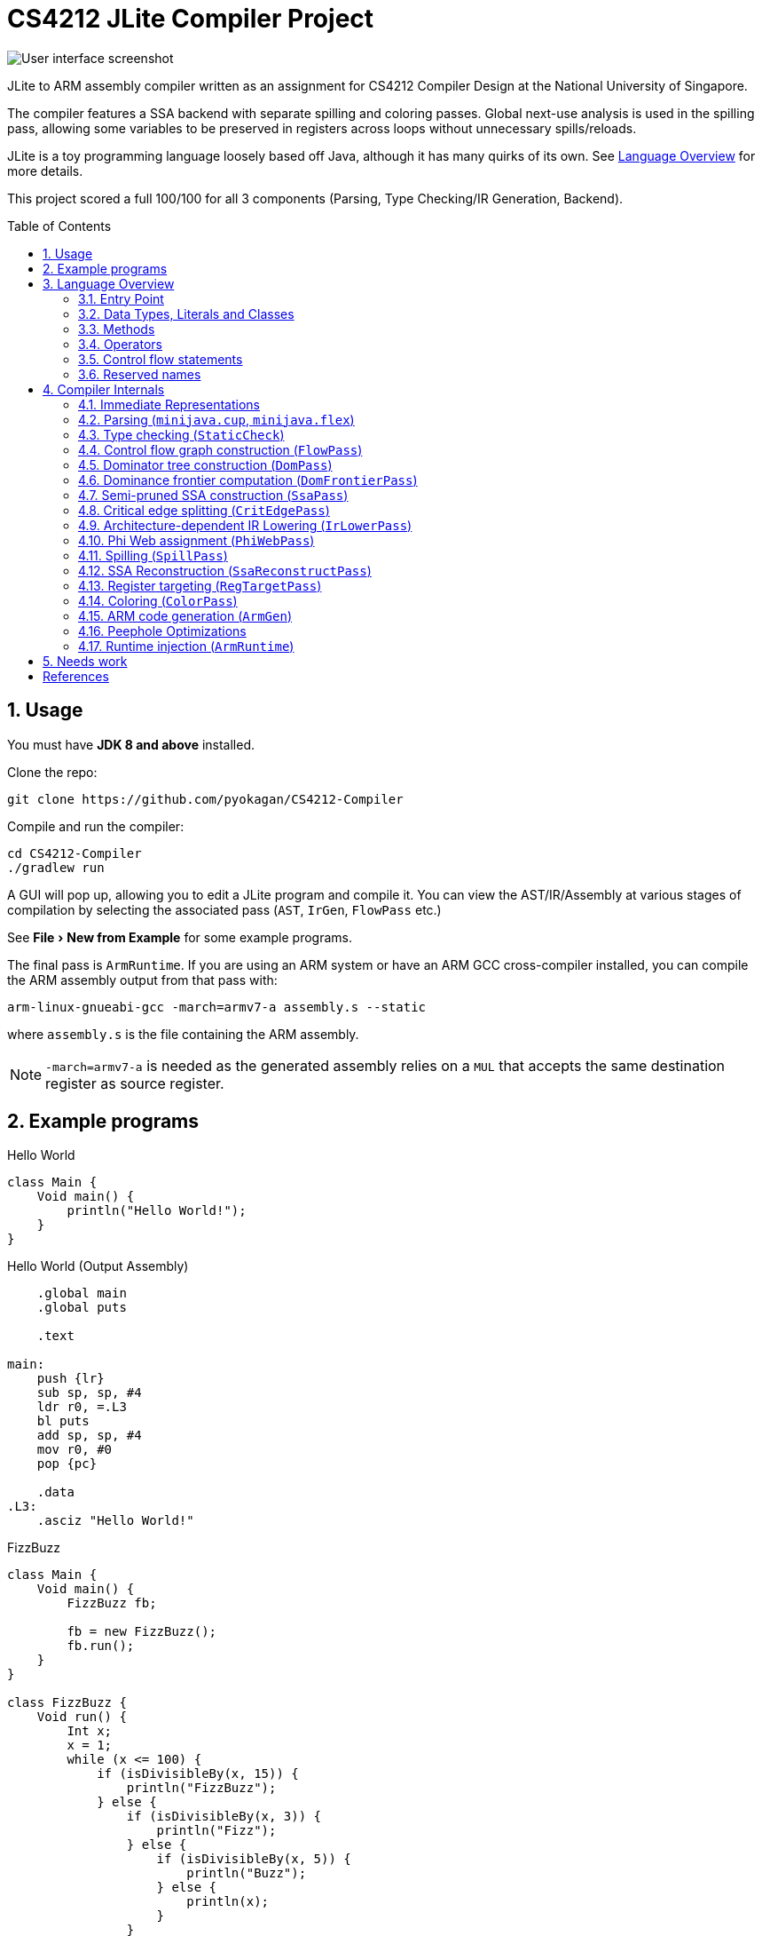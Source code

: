 = CS4212 JLite Compiler Project
:experimental:
:toc: preamble
:sectnums:
:imagesdir: images
ifdef::env-github[]
:note-caption: :information_source:
endif::[]

image::ui.png[User interface screenshot]

JLite to ARM assembly compiler written as an assignment for CS4212 Compiler Design at the National University of Singapore.

The compiler features a SSA backend with separate spilling and coloring passes.
Global next-use analysis is used in the spilling pass,
allowing some variables to be preserved in registers across loops without unnecessary spills/reloads.

JLite is a toy programming language loosely based off Java,
although it has many quirks of its own. See <<Language Overview>> for more details.

This project scored a full 100/100 for all 3 components (Parsing, Type Checking/IR Generation, Backend).

== Usage

You must have *JDK 8 and above* installed.

Clone the repo:

[source,shell]
----
git clone https://github.com/pyokagan/CS4212-Compiler
----

Compile and run the compiler:

[source,shell]
----
cd CS4212-Compiler
./gradlew run
----

A GUI will pop up, allowing you to edit a JLite program and compile it.
You can view the AST/IR/Assembly at various stages of compilation by selecting the associated pass (`AST`, `IrGen`, `FlowPass` etc.)

See menu:File[New from Example] for some example programs.

The final pass is `ArmRuntime`.
If you are using an ARM system or have an ARM GCC cross-compiler installed, you can compile the ARM assembly output from that pass with:

[source,shell]
----
arm-linux-gnueabi-gcc -march=armv7-a assembly.s --static
----
where `assembly.s` is the file containing the ARM assembly.

NOTE: `-march=armv7-a` is needed as the generated assembly relies on a `MUL` that accepts the same destination register as source register.

== Example programs

.Hello World
[source]
----
class Main {
    Void main() {
        println("Hello World!");
    }
}
----

.Hello World (Output Assembly)
[source]
----
    .global main
    .global puts

    .text

main:
    push {lr}
    sub sp, sp, #4
    ldr r0, =.L3
    bl puts
    add sp, sp, #4
    mov r0, #0
    pop {pc}

    .data
.L3:
    .asciz "Hello World!"
----

.FizzBuzz
[source]
----
class Main {
    Void main() {
        FizzBuzz fb;

        fb = new FizzBuzz();
        fb.run();
    }
}

class FizzBuzz {
    Void run() {
        Int x;
        x = 1;
        while (x <= 100) {
            if (isDivisibleBy(x, 15)) {
                println("FizzBuzz");
            } else {
                if (isDivisibleBy(x, 3)) {
                    println("Fizz");
                } else {
                    if (isDivisibleBy(x, 5)) {
                        println("Buzz");
                    } else {
                        println(x);
                    }
                }
            }
            x = x + 1;
        }
    }

    Bool isDivisibleBy(Int x, Int y) {
        Int quotient;

        quotient = x / y;
        return quotient * y == x;
    }
}
----

.FizzBuzz (Output Assembly)
[source]
----
    .global __aeabi_idiv
    .global main
    .global printf
    .global puts

    .text

main:
    push {lr}
    sub sp, sp, #4
    mov r0, #0
    bl .__FizzBuzz_run
    add sp, sp, #4
    mov r0, #0
    pop {pc}

.__FizzBuzz_run:
    push {r4, r5, lr}
    sub sp, sp, #4
    mov r1, #1
.L5:
    cmp r1, #100
    ble .L7
    b .L19
.L7:
    mov r2, #15
    mov r5, r1
    mov r4, r0
    bl .__FizzBuzz_isDivisibleBy
    cmp r0, #0
    bne .L9
    mov r0, #3
    mov r1, r5
    mov r2, r0
    mov r0, r4
    bl .__FizzBuzz_isDivisibleBy
    cmp r0, #0
    bne .L12
    mov r0, #5
    mov r1, r5
    mov r2, r0
    mov r0, r4
    bl .__FizzBuzz_isDivisibleBy
    cmp r0, #0
    bne .L15
    mov r0, r5
    bl println_int
    mov r1, r4
    mov r0, r5
    b .L17
.L15:
    ldr r0, =.L20
    bl puts
    mov r1, r4
    mov r0, r5
    b .L17
.L12:
    ldr r0, =.L21
    bl puts
    mov r1, r4
    mov r0, r5
    b .L17
.L9:
    ldr r0, =.L22
    bl puts
    mov r1, r4
    mov r0, r5
.L17:
    add r0, r0, #1
    mov r2, r1
    mov r1, r0
    mov r0, r2
    b .L5
.L19:
    add sp, sp, #4
    pop {r4, r5, pc}

.__FizzBuzz_isDivisibleBy:
    push {r4, r5, lr}
    sub sp, sp, #4
    mov r5, r1
    mov r1, r2
    mov r4, r1
    mov r0, r5
    bl __aeabi_idiv
    mul r0, r0, r4
    cmp r0, r5
    beq .L26
    mov r0, #0
    b .L29
.L26:
    mov r0, #1
.L29:
    add sp, sp, #4
    pop {r4, r5, pc}

println_int:
    push {r4, lr}
    mov r1, r0
    ldr r0, =.PD0
    bl printf
    pop {r4, pc}

    .data
.L20:
    .asciz "Buzz"
.L21:
    .asciz "Fizz"
.L22:
    .asciz "FizzBuzz"
.PD0:
    .asciz "%d\n"
----

== Language Overview

JLite is a toy programming language with some basic data types,
some basic arithmetic and logical operators, records, functions and function overloading (ad hoc polymorphism).

=== Entry Point

The first class in the file must be the "Main" class.
This class can be called anything,
but it must only contain a *single method* with the signature `Void main()`. It cannot have any fields.
This class will be the main entry point to the program.

=== Data Types, Literals and Classes

The following types are built-in:

.Built-in data types
|===
| Type name | Description
| `Int` | 32-bit signed integer
| `Bool` | Boolean type. Only accepts `true` or `false` values.
| `String` | Pointer to a NUL-terminated string, or `null`.
|===

Values of built-in data types can be constructed with the following literal syntax:

.Literal syntax
|===
|Name | Example | Description
| String Literals | `"this is a string"` | A quoted sequence of ASCII characters. The escape sequences `\\`, `\n`, `\r`, `\r` and `\b` are recognized, as well as decimal and hecadecimal base escapes (e.g. `\032`, `\x08`).
| Boolean literals | `true` or `false` |
| Integer Literals | `-2`, `-1`, `0`, `1`, `2`, `3` etc. |
| Null Literals | `null` | A subtype of `String` and all classes.
|===

In addition, users can define their own _record types_ (called _classes_ in JLite, although they aren't as powerful as real classes).

Class names are a sequence of alphabets, digits and underscore, *starting with an uppercase letter*.

On the other hand, field names and variable names are a sequence of alphabets, digits and underscore, *starting with a lowercase letter*.

This source fragment defines a class `Foo` with fields `bar` and `baz`, with the types `Int` and `String` respectively:
[source]
----
class Foo {
    Int bar;
    String baz;
}
----

Instances of classes can be constructed with:
----
new Foo();
----

NOTE: This will allocate memory directly with `malloc()`, and so fields will be uninitialized.

You can assign values to the instance fields with:

[source]
----
Foo foo = new Foo();
foo.bar = 4;
foo.baz = "some string";
----

You can also assign field values to the current instance with:

[source]
----
class Foo {
    Int bar;
    String baz;

    Void f() {
        bar = 2;
        baz = "some string";
    }
}
----

Or, if the field name happens to be shadowed in the current scope, you can use `this`:

[source]
----
class Foo {
    Int bar;
    String baz;

    Void f() {
        this.bar = 2;
        this.baz = "some string";
    }
}
----

=== Methods

Classes can have zero or more methods.
In addition, methods can be _overloaded_ based on their number of arguments or argument types.

The following example shows method overloading in action:

[source]
----
class Main {
    Void main() {
        Foo foo;
        foo = new Foo();
        foo.f(4); // Calls f(Int)
        foo.f("hello world"); // Calls f(String)
        foo.f(foo); // Calls f(Foo)
        foo.f(null); // COMPILE ERROR: ambiguous method call
    }
}

class Foo {
    Void f(Int x) {
        println("f(Int) called");
    }

    Void f(String x) {
        println("f(String) called");
    }

    Void f(Foo x) {
        println("f(Foo) called");
    }
}
----

As the example also shows, due to subtyping, method calls with `null` literals could be ambiguous.
The type checker will terminate with an error in that case.

The method body consists of zero or more _declarations_ of local variables and one or more _statements_.
*Declarations must always come before statements*.
The following program shows local variables being declared and used:

[source]
----
class Main {
    Void main() {
        Int x;
        Int y;

        x = 1;
        y = x + x;
        println(y);
    }
}
----

JLite also comes with a variety of built-in functions:

.Built-in functions
|===
| Function signature | Description
| `readln(Int)` | Reads an integer from stdin.
| `readln(String)` | Reads a line from stdin. No trailing newline.
| `readln(Bool)` | Reads a boolean value (`true` or `false`) from stdin.
| `println(String)` | Prints the string, followed by a newline, to stdout.
| `println(Int)` | Prints the integer, followed by a newline, to stdout.
| `println(Bool)` | If true, prints `true`, followed by a newline, to stdout. Otherwise, prints `false`, followed by a newline, to stdout.
|===

=== Operators

JLite contains most basic arithmetic and logical operators found in other programming languages.

.Operators (in descending precedence)
|===
| Precedence | Operator (and its operand types) | Result type | Description
| 5 | `-Int` | `Int` | Unary arithmetic negation
| 5 | `!Bool` | `Bool` | Unary logical negation
| 4 | `Int` / `Int` | `Int` | Arithmetic division with truncation
| 4 | `Int * Int` | `Int` | Arithmetic multiplication
| 3 | `Int + Int` | `Int` | Arithmetic addition
| 3 | `Int - Int` | `Int` | Arithmetic subtraction
| 2 | `Int < Int` | `Bool` | Less than
| 2 | `Int > Int` | `Bool` | Greater than
| 2 | `Int {lt}= Int` | `Bool` | Less than equal
| 2 | `Int {gt}= Int` | `Bool` | Greater than equal
| 2 | _t_ `==` _t_, where _t_ is any type | `Bool` | Equal
| 2 | _t_ `!=` _t_, where _t_ is any type | `Bool` | Not Equal
| 1 | `Bool && Bool` | `Bool` | Logical and
| 0 | `Bool {vbar}{vbar} Bool` | `Bool` | Logical or
|===

=== Control flow statements

==== If statements

[source]
----
if (condition) {
    ... one or more statements ...
} else {
    ... one or more statements ...
}
----

* The braces are necessary.
* An if statement must have *one* then block and *one* else block. Both blocks must have at least one statement.
* `condition` must evaluate to a `Bool`.

==== While statements

[source]
----
while (condition) {
    ... one or more statements ...
}
----

* The braces are necessary
* The loop body must have at least one statement.
* `condition` must evaluate to a `Bool`.

=== Reserved names
These words cannot be used as class names or identifiers:

* `class`
* `Int`
* `Bool`
* `String`
* `Void`
* `if`
* `else`
* `while`
* `readln`
* `println`
* `return`
* `true`
* `false`
* `this`
* `new`
* `null`
* `main`

== Compiler Internals

=== Immediate Representations

The program transitions through different immediate representations at different stages of compilation:

* AST (`Ast.java`)
** Untyped AST -- The syntax tree of the program directly after parsing.
** Typed AST  -- Syntax tree of the program, annotated with types after type checking.
* IR3 (`Ir.java`)
** High level IR -- Three-address code IR generated from typed AST.
** SSA IR -- High level IR converted into SSA form.
** Low level SSA IR -- SSA form IR lowered into a form that accurately models register pressure and target architecture constraints.
* Arm (`Arm.java`) -- Models ARM assembly. Whole-program peephole optimizations are done on it.

=== Parsing (`minijava.cup`, `minijava.flex`)

* Lexer: Generated with http://www.jflex.de/[JFlex].

* Parser: LALR parser generated with http://www2.cs.tum.edu/projects/cup/[CUP].

Outputs *untyped AST*.

=== Type checking (`StaticCheck`)

Performs type checking on the AST, and annotates the AST with types.
This pass also resolves method overloading.

==== Implementation of Method Overloading

The main mechanism used is the introduction of a new type, `Ast.PolyFuncTyp`.
This type represents a non-empty collection of possible `Ast.FuncTyps`.

Given methods defined like this:
[source]
----
    Void f(String x) {
        ...
    }

    Void f(SomeClazz x) {
        ...
    }
----
And a method call like this:
[source]
----
    this.f("abc");
----
We first query the type of `this.f`, which is an `Ast.PolyFuncTyp` with the `Ast.FuncTyps`:

* `[String] -{gt} Void`
* `[SomeClazz] -{gt} Void`

We then examine the argument types of the method call, which is:
----
[String]
----
We then check to see if the arguments are assignable to any of the possible `Ast.FuncTyps`.
In this case, only one `Ast.FuncTyp` matches:

* `[String] -{gt} Void`

and so we call that.

=== Control flow graph construction (`FlowPass`)

Uses the basic block construction algorithm (Algorithm 8.5) as described in <<aho2003compilers>> to construct a directed control flow graph.

In addition, it guarantees the following:

* An empty "entry" block is inserted at the entry point of the control flow graph.
This guarantees that the entry block has no incoming edges.
This property is needed for the correct placement of PHI nodes when the body of a method is a loop.

* All basic blocks either end with a `CmpStmt` or a `GotoStmt`.
This simplifies the cases we need to consider to modify the control flow graph,
as we do not need to consider whether the last instruction of a block is a "goto" or a "fallthrough".

* Unnecessary labels that are not the target of jumps are removed.

* Dead blocks that are not reachable from the entry block are removed.
This could be considered an optimization,
however it is always required because later algorithms expect a single immediate dominator tree.
If there are blocks not reachable from the start node,
and they are not pruned,
they will form multiple immediate dominator trees.

=== Dominator tree construction (`DomPass`)

Computes the _immediate dominator tree_ for the control flow graph.
This information is needed for the next step (dominance frontier computation).

* A block _d_ dominates a block _n_ if every path from the entry block to _n__ must go through _d_. By definition, every block dominates itself.

* The _immediate dominator_ of a block _n_ is the unique block _d_
that strictly dominates _n_
but does not strictly dominate any other block that strictly dominates _n_.

* The _immediate dominator tree_ represents the dominance relationship between blocks.
The parent of each block in the tree is its (unique) immediate dominator.

Every block, with the exception of the entry block, will have an immediate dominantor.
The entry block dominates all other blocks in the CFG.

The algorithm used is described in <<cooper2001simple>>.
It uses a data-flow approach that is similar to
Algorithm 9.38 described in <<aho2003compilers>>.
However, rather than using sets or bitvectors directly,
it represents dominance information compactly
in an immediate dominator tree.

=== Dominance frontier computation (`DomFrontierPass`)

Computes the dominance frontier for each block.
The dominance frontier of a block _n_ is the set of blocks where __n__'s dominance ends -- that is, a block _y_ is in the dominance frontier of _n_ if _n_ dominates a predecessor of _y_ but does not strictly dominate _y_.

In the context of SSA construction,
for a definition _d_ in block _b_,
__b__'s dominance frontier indicates the blocks where a PHI function for _d_ needs to be placed.

This pass uses a simple algorithm described in <<cooper2001simple>>.

=== Semi-pruned SSA construction (`SsaPass`)

This pass converts all instructions in the method to semi-pruned SSA form.
Semi-pruned SSA form is:

* *strict* -- Any definition will dominate its use.

* *semi-pruned* -- It tries not to create PHI functions whose definitions are not used. (PHI functions are only inserted for variables that live past its block.)

In addition, the SSA form is _conventional_.
Definitions which are connected by PHI-nodes (phi webs) will never be live at the same time at any program point.
This property will be exploited later on in `PhiWebPass` when assigning stack locations to variables.

The algorithm used in this pass is based upon the minimal SSA construction algorithm described by <<rastello2016ssa>>. It consists of two parts:

* PHI-function insertion (Algorithm 3.1), where for each definition of a variable _x_, phi functions are inserted at its dominance frontier.
This uses the dominance frontiers computed in `DomFrontierPass`.

* Variable renaming (Algorithm 3.3), where multiple definitions of a single variable are renamed into different names, and uses of the definitions are renamed accordingly.

However, the algorithm would insert PHI functions whose definitions are never used.
As such, the algorithm was modified to produce _semi-pruned_ SSA form, where phi-function insertion will only be done for a variable _v_ if _v_ lives past its block.
This helps remove lots of unnecessary PHI functions for temporary variables which are defined and only used within the same block.

Semi-pruned SSA algorithm was chosen (as compared to pruned SSA form)
as it did not require a full liveliness analysis while still producing pruned SSA form in most cases.

=== Critical edge splitting (`CritEdgePass`)

A critical edge is an edge from a block with several successors to an edge with several predecessors.
In the JLite language, this could occur when an `if` statement branches into a `while` loop.

Critical edges are troublesome because they prevent us from inserting coupling code (code that needs to run when we move along an edge from one block to another).

image::CriticalEdgeGraph.png[Control flow graph showing a critical edge from B1 to B2,width=300]

For example, for a critical edge from block B1 to B2,
we can't insert the coupling code at the end of B1 because it would wrongly be run when going from B1 to B3,
but we also can't insert the coupling code at the start of B2 because it would wrongly be run when going from B4 to B2.

We thus need to split the critical edge into a new block B5 like this:

image::CriticalEdgeGraphFixed.png[Control flow graph with critical edge from B1 to B2 split into B1 to B5 to B2,width=300]

The insertion of coupling code is needed in the spilling pass (for inserting spills/reloads) and the code generation pass (for inserting register transfer code to ensure all registers are in the correct place when going from one block to another).

This pass identifies such critical edges and breaks them by inserting an empty block in between.
Since this pass modifies the CFG, the immediate dominator tree and dominance frontier sets will need to be re-computed.

=== Architecture-dependent IR Lowering (`IrLowerPass`)

The ARM instruction set allows certain constants to be encoded directly into certain instructions, without needing a separate memory load.
To support the possibility of generating such optimal code,
IR3 allows most operands to be constants.
For example, `1 + 2` can be represented directly as:
----
%t1 = 1 + 2;
----
Rather requiring `1` and `2` to be in separate variables as follows:
----
%t2 = 1;
%t3 = 2;
%t1 = %t2 + %t3;
----

However, not _all_ constants can be encoded directly into the instruction.
Furthermore, in ARM, only the second operand can be a constant,
the first operand must be a register.

During the spilling pass, register pressure must be accurately represented by the IR using variables, otherwise we will run into trouble in the coloring or code generation stages where there are not enough registers available.

As such, the `IrLowerPass` does such architecture-dependent lowering of the IR. An Add instruction such as:
----
%t1 = %t2 + 482645;
----
will be lowered into:
----
%t3 = 482645;
%t1 = %t2 + %t3;
----
because `482645` is not a valid Operand2 and thus can't be encoded directly into the `ADD` instruction.

`IrLowerPass` performs the following:

* `new Foo()` is converted into `malloc(sizeof_Foo)`, where `sizeof_Foo` is the size of the `Foo` struct.
* `readln(x)` is converted into `x = readln_string()`, `x = readln_int()` or `x = readln_bool()`, depending on whether the type of `x` is a `String`, `Int`, or `Bool`.
* `println(x)` is converted into `puts(x)`, `println_int(x)` or `println_bool(x)` depending on whether the type of `x` is a `String`, `Int` or `Bool`.
* `a / b` is converted into `__aeabi_idiv(x)` because ARM does not have any division instruction.
* Operand2 modeling: For instructions that support an Operand2, `IrLowerPass` will try to put a constant inside the second operand as much as possible, including re-arranging the operands if possible. However, if a valid configuration cannot be found, `IrLowerPass` will move them out into temporary variables.
* Calling convention modeling: All call stmts are shortened to only 4 arguments, to model the first 4 arguments being passed in R0-R3. The rest of the arguments are kicked out into separate `StackArgStmt` instructions, modeling them being assigned to their associated locations on stack.

=== Phi Web assignment (`PhiWebPass`)

This pass performs discovery of phi webs using a union-find pattern with a union-find disjoint set.

A phi web contains variables related by phi functions. That is, given a phi function such as:
----
a = PHI(b, c, d)
----

`a`, `b`, `c`, `d` are all elements of the same phi web.

We assume that the program is in Conventional SSA form, that is, each variable in a phi web do not have overlapping live ranges.
This means that it is safe to assign each variable the same home location in memory.

=== Spilling (`SpillPass`)

<<hack2005interference>> showed that the interference graphs of SSA form programs are chordal.
For chordal graphs (which are perfect), the chromatic number of the graph is equal to the size of the largest clique.

This means that if the spilling phase ensures that the number of variables live at any point in the program does not exceed the number of registers, a valid coloring can be found by doing a pre-order walk of the dominance tree.

Building on this result, this also means that spilling only needs to happen once, and spilling and coloring can happen in separate phases.

The spilling algorithm used is the one described by <<braun2009register>>,
although the final implementation is different in some ways.
The approach is a modified version of Belady's MIN algorithm -- when register pressure exceeds the number of available registers, the variable whose next use distance is the greatest will be spilled.

One aspect which the above paper glosses over is what to do when PHI nodes are spilled. The approach taken is as follows: The PHI node is transformed into a PHI-MEM node. For PHI-MEM nodes, its arguments must already be spilled when entering the block. Since the program is assumed to be in Conventional SSA Form, the arguments will all occupy the same stack location, and thus no memory-to-memory moves will need to be performed. The definition of the PHI-MEM node itself is not loaded into a register, and will need to be reloaded later on in the block.

=== SSA Reconstruction (`SsaReconstructPass`)

When additional reloads are inserted in the spilling pass,
multiple definitions of the same variable are introduced into the program,
breaking SSA form.
To restore SSA form, an SSA reconstruction algorithm is run after the spilling pass.
It uses the SSA reconstruction algorithm (Algorithm 5.1) described by <<rastello2016ssa>>.

=== Register targeting (`RegTargetPass`)

In the ARM calling convention,
the first four arguments must be placed in registers R0-R4,
and the result will be assigned to register R0.

However, if a chordal graph contains two or more nodes pre-colored to the same color, coloring is NP-complete <<marx2006parameterized>>.

To work around this, the approach proposed by <<hack2009register>> is used. All live ranges that pass through a call are split, effectively breaking the interference graph into two separate graphs. This is done by introducing a parallel copy (`CallPrepStmt`) just before a `CallStmt`.

A call:
----
x = f(a, b, c, d)
----
will be transformed into:
----
a', b', c', d', l1', l2', l3', ... = a, b, c, d, l1, l2, l3, ...
x = f(a', b', c', d')
----
where `l1`, `l2`, `l3` etc. are the other live variables. This ensures that `a'`, `b'`, `c'`, `d'` will be assigned to registers R0, R1, R2, R3.

Note that there is no free lunch -- the parallel copy forms a register transfer graph which will be resolved by the code generator into many `MOV` instructions, which leads to less-than-optimal code (although still better than memory ops). To prevent such moves register-coalescing would need to be used, which is NP-complete.

=== Coloring (`ColorPass`)

Since the interference graphs of SSA programs are chordal, this means that if its largest clique is less than the number of colors, a pre order walk of the dominance tree would yield a valid coloring sequence.

This property is exploited in the coloring pass to perform register assignment in linear time. The algorithm used is Algorithm 4.2 in <<hack2006register>>.

=== ARM code generation (`ArmGen`)

Finally, ARM code is generated from the IR3.
While most of it is straightforward (since the IR3 closely models ARM assembly at this point, thanks to `IrLowerPass`),
the method to take the IR out of SSA form deserves some further explanation:

To take the IR out of SSA form,
PHI statements and register targeting statements (`CallPrepStmt`) must be removed.
To do that, the code generator will solve a _register transfer graph_ into a series of `MOV` instructions which will copy the values of registers into their correct place.

For example, in the following IR:
[source]
----
%rtp8 {r0}, a_0_1 {r4}, i_2_1 {r5}, d_3_1 {r6}, b_1_1 {r7} = %lt0 {r4}, a_0_0 {r0}, i_2_0 {r2}, d_3_0 {r3}, b_1_0 {r1};
%t0_4 {r0} = malloc(%rtp8 {r0});
----
The generated register transfer graph is:

image::RegTransferGraph.png[Register transfer graph of IR,width=300]

and the generated ARM assembly is:
[source]
----
    mov r7, r1
    mov r6, r3
    mov r5, r2
    mov lr, r0
    mov r0, r4
    mov r4, lr
----

`LR` is used as a scratch register to break the cycle.
This is possible because `LR` was already saved in the stack for the method in question.

The algorithm used for sequentializing the register transfer graph is described by <<hack2006register>>.

=== Peephole Optimizations

At this point, we can then (optionally, when optimizations are enabled) perform some peephole optimizations on the generated ARM code.

==== Eliminating jumps-to-jumps (`ArmJumpOpt`)

This optimizer will look for labels that simply point to unconditional gotos:
[source]
----
.L1:
    b .L2
----
Any branch to `.L1` will then be rewritten to directly branch to `.L2`, thus saving unnecessary jumps:
[source]
----
    b .L1
----
is rewritten to:
[source]
----
    b .L2
----

==== Eliminating dead blocks (`ArmDeadBlockElim`)

Due to jump-to-jump elimination,
and perhaps because the original JLite source program did not use all methods in the source file,
some code blocks will be dead.

`ArmDeadBlockElim` will perform a reachability analysis from the `main` block in the file,
and remove any blocks that are not reachable by jumps.

==== Convert jumps to fallthroughs (`ArmFallthruOpt`)

This is a simple optimizer that removes jumps that simply jump to the next instruction:

[source]
----
    ...
    b .L1
.L1:
    ...
----
becomes:
[source]
----
    ...
.L1:
    ...
----

==== Remove unused labels (`ArmLabelOpt`)

Another simple optimization pass that removes labels that are never jumped to.

=== Runtime injection (`ArmRuntime`)

At this point, the implementation of some runtime support functions such as `println_int()`, `readln_string()` etc are still missing.
This pass will detect if the assembly file requires these functions,
and will inject their implementations into the assembly file.
This way, the assembly file is entirely self-contained.

Finally, the completed assembly source file is ready to be consumed by the user.

== Needs work

* The generated code has lots of `MOV` instructions since no attempt is made at coalescing.

[bibliography]
== References

- [[[aho2003compilers,1]]] Aho, A. V. (2003). _Compilers: principles, techniques and tools (for Anna University), 2/e._ Pearson Education India.
- [[[cooper2001simple,2]]] Cooper, K. D., Harvey, T. J., & Kennedy, K. (2001). A simple, fast dominance algorithm. _Software Practice & Experience, 4_(1-10), 1-8.
- [[[rastello2016ssa,3]]] Rastello, F. (2016). _SSA-based Compiler Design_. Springer Publishing Company, Incorporated.
- [[[hack2005interference,4]]] Hack, S. (2005). _Interference graphs of programs in SSA-form_. Universität Karlsruhe, Fakultät für Informatik.
- [[[braun2009register,5]]] Braun, M., & Hack, S. (2009, March). Register spilling and live-range splitting for SSA-form programs. In _International Conference on Compiler Construction_ (pp. 174-189). Springer, Berlin, Heidelberg.
- [[[marx2006parameterized,6]]] Marx, D. (2006). Parameterized coloring problems on chordal graphs. _Theoretical Computer Science, 351_(3), 407-424.
- [[[hack2006register,7]]] Hack, S., Grund, D., & Goos, G. (2006, March). Register allocation for programs in SSA-form. In _International Conference on Compiler Construction_ (pp. 247-262). Springer, Berlin, Heidelberg.
- [[[hack2009register,8]]] Hack, S. (2009). Design of an SSA Register Allocator. http://compilers.cs.uni-saarland.de/projects/ssara/hack_ssara_ssa09.pdf
